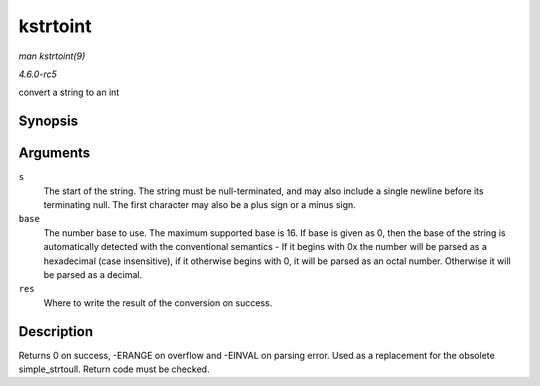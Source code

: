 .. -*- coding: utf-8; mode: rst -*-

.. _API-kstrtoint:

=========
kstrtoint
=========

*man kstrtoint(9)*

*4.6.0-rc5*

convert a string to an int


Synopsis
========

.. c:function:: int kstrtoint( const char * s, unsigned int base, int * res )

Arguments
=========

``s``
    The start of the string. The string must be null-terminated, and may
    also include a single newline before its terminating null. The first
    character may also be a plus sign or a minus sign.

``base``
    The number base to use. The maximum supported base is 16. If base is
    given as 0, then the base of the string is automatically detected
    with the conventional semantics - If it begins with 0x the number
    will be parsed as a hexadecimal (case insensitive), if it otherwise
    begins with 0, it will be parsed as an octal number. Otherwise it
    will be parsed as a decimal.

``res``
    Where to write the result of the conversion on success.


Description
===========

Returns 0 on success, -ERANGE on overflow and -EINVAL on parsing error.
Used as a replacement for the obsolete simple_strtoull. Return code
must be checked.


.. ------------------------------------------------------------------------------
.. This file was automatically converted from DocBook-XML with the dbxml
.. library (https://github.com/return42/sphkerneldoc). The origin XML comes
.. from the linux kernel, refer to:
..
.. * https://github.com/torvalds/linux/tree/master/Documentation/DocBook
.. ------------------------------------------------------------------------------
